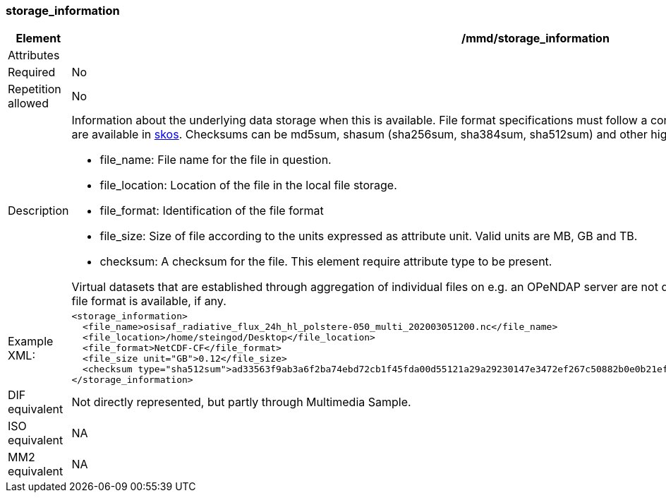 [[storage_information]]
=== storage_information

[cols="2,8"]
|=======================================================================
|Element |/mmd/storage_information

|Attributes |

|Required |No

|Repetition allowed |No

|Description a|Information about the underlying data storage when this is
available. File format specifications must follow a controlled vocabulary,
as must checksums. Allowed file formats are available in https://gcmdservices.gsfc.nasa.gov/kms/concepts/concept_scheme/GranuleDataFormat/?format=rdf[skos].
Checksums can be md5sum, shasum (sha256sum, sha384sum,
sha512sum) and other higher order approaches. Sub elements include:

* file_name: File name for the file in question.
* file_location: Location of the file in the local file storage.
* file_format: Identification of the file format
* file_size: Size of file according to the units expressed as attribute
  unit. Valid units are MB, GB and TB.
* checksum: A checksum for the file. This element require attribute type
  to be present. 

Virtual datasets that are established through aggregation of individual
files on e.g. an OPeNDAP server are not described with this element. For
harvested data usually only file format is available, if any.

|Example XML: a|
----
<storage_information>
  <file_name>osisaf_radiative_flux_24h_hl_polstere-050_multi_202003051200.nc</file_name>
  <file_location>/home/steingod/Desktop</file_location>
  <file_format>NetCDF-CF</file_format>
  <file_size unit="GB">0.12</file_size>
  <checksum type="sha512sum">ad33563f9ab3a6f2ba74ebd72cb1f45fda00d55121a29a29230147e3472ef267c50882b0e0b21ef9ee5ed5cc25e454167cd19a1818f1e13bc044b6fc3ef8f285</checksum>
</storage_information>
----

|DIF equivalent a|Not directly represented, but partly through Multimedia
Sample.

|ISO equivalent a|NA

|MM2 equivalent a|NA
|=======================================================================
